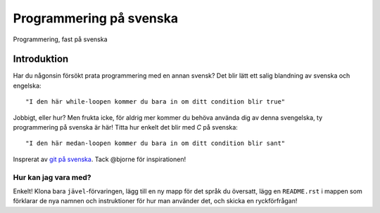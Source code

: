 ========================
Programmering på svenska
========================

Programmering, fast på svenska

Introduktion
============

Har du någonsin försökt prata programmering med en annan svensk? Det blir lätt
ett salig blandning av svenska och engelska::

    "I den här while-loopen kommer du bara in om ditt condition blir true"

Jobbigt, eller hur? Men frukta icke, för aldrig mer kommer du behöva använda dig
av denna svengelska, ty programmering på svenska är här! Titta hur enkelt det
blir med `C` på svenska::

    "I den här medan-loopen kommer du bara in om ditt condition blir sant"

Insprerat av `git på svenska`_. Tack @bjorne för inspirationen!

Hur kan jag vara med?
---------------------

Enkelt! Klona bara ``jävel``-förvaringen, lägg till en ny mapp för det språk du
översatt, lägg en ``README.rst`` i mappen som förklarar de nya namnen och
instruktioner för hur man använder det, och skicka en ryckförfrågan!

.. _`git på svenska`: https://github.com/bjorne/git-pa-svenska

